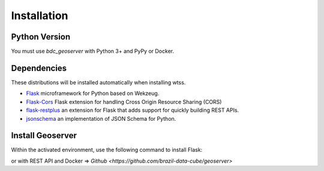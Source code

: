 .. _installation:

Installation
============

Python Version
--------------

You must use `bdc_geoserver` with Python 3+ and PyPy or Docker.

Dependencies
------------

These distributions will be installed automatically when installing wtss.

* `Flask <http://flask.pocoo.org/>`_ microframework for Python based on Wekzeug.
* `Flask-Cors <https://flask-cors.readthedocs.io/en/latest/>`_ Flask extension for handling Cross Origin Resource Sharing (CORS)
* `flask-restplus <https://flask-restplus.readthedocs.io/en/stable/>`_ an extension for Flask that adds support for quickly building REST APIs.
* `jsonschema <https://python-jsonschema.readthedocs.io/en/stable/>`_ an implementation of JSON Schema for Python.

Install Geoserver
-------------

Within the activated environment, use the following command to install Flask:

.. code-block:: sh
    $ pip install bdc-geoserver

or with REST API and Docker => `Github <https://github.com/brazil-data-cube/geoserver>`